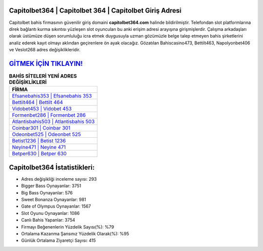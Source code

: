 ﻿Capitolbet364 | Capitolbet 364 | Capitolbet Giriş Adresi
===================================

.. image:: images/capitolbet-giris.jpg
   :width: 600
   
Capitolbet bahis firmasının güvenilir giriş domaini **capitolbet364.com** halinde bildirilmiştir. Telefondan slot platformlarına direk bağlantı kurma sıkıntısı yüzleşen slot oyuncuları bu anki erişim adresi arayışına girişmişlerdir. Çalışma arkadaşları olarak üstümüze düşen sorumluluğu icra etmek duygusuyla uzman gözümüzle belge talep etmeyen bahis şirketlerini analiz ederek kayıt olmayı aklından geçirenlere ön ayak olacağız. Gözatılan Bahiscasino473, Bettilt463, Napolyonbet406 ve Veslot268 adres değişiklikleridir.

`GİTMEK İÇİN TIKLAYIN! <https://cutt.ly/QwVVg2Vk>`_
==============

.. list-table:: **BAHİS SİTELERİ YENİ ADRES DEĞİŞİKLİKLERİ**
   :widths: 100
   :header-rows: 1

   * - FİRMA
   * - `Efsanebahis353 | Efsanebahis 353 <efsanebahis353-efsanebahis-353-efsanebahis-giris-adresi.html>`_
   * - `Bettilt464 | Bettilt 464 <bettilt464-bettilt-464-bettilt-giris-adresi.html>`_
   * - `Vidobet453 | Vidobet 453 <vidobet453-vidobet-453-vidobet-giris-adresi.html>`_	 
   * - `Formenbet286 | Formenbet 286 <formenbet286-formenbet-286-formenbet-giris-adresi.html>`_	 
   * - `Atlantisbahis503 | Atlantisbahis 503 <atlantisbahis503-atlantisbahis-503-atlantisbahis-giris-adresi.html>`_ 
   * - `Coinbar301 | Coinbar 301 <coinbar301-coinbar-301-coinbar-giris-adresi.html>`_
   * - `Odeonbet525 | Odeonbet 525 <odeonbet525-odeonbet-525-odeonbet-giris-adresi.html>`_	 
   * - `Betist1236 | Betist 1236 <betist1236-betist-1236-betist-giris-adresi.html>`_
   * - `Neyine471 | Neyine 471 <neyine471-neyine-471-neyine-giris-adresi.html>`_
   * - `Betper630 | Betper 630 <betper630-betper-630-betper-giris-adresi.html>`_
	 
Capitolbet364 İstatistikleri:
===================================	 
* Adres değişikliği inceleme sayısı: 293
* Bigger Bass Oynayanlar: 3751
* Big Bass Oynayanlar: 576
* Sweet Bonanza Oynayanlar: 981
* Gate of Olympus Oynayanlar: 1567
* Slot Oyunu Oynayanlar: 1086
* Canlı Bahis Yapanlar: 3754
* Firmayı Beğenenlerin Yüzdelik Sayısı(%): %79
* Ortalama Kazanma Şansınız Yüzdelik Olarak(%): %95
* Günlük Ortalama Ziyaretçi Sayısı: 415
